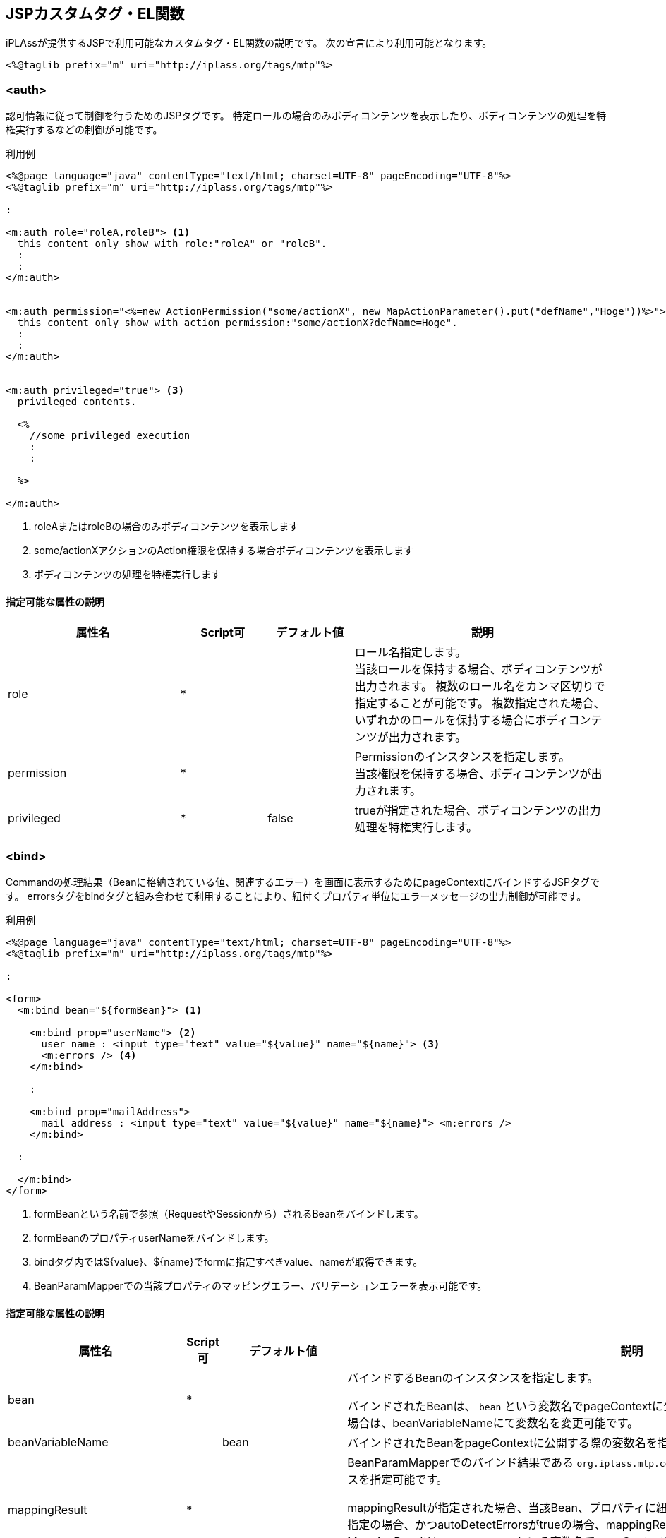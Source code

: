 [[JSPTag-EL]]
== JSPカスタムタグ・EL関数

iPLAssが提供するJSPで利用可能なカスタムタグ・EL関数の説明です。
次の宣言により利用可能となります。

[source,jsp]
----
<%@taglib prefix="m" uri="http://iplass.org/tags/mtp"%>
----

=== <auth>
認可情報に従って制御を行うためのJSPタグです。 特定ロールの場合のみボディコンテンツを表示したり、ボディコンテンツの処理を特権実行するなどの制御が可能です。

.利用例
[source,jsp]
----
<%@page language="java" contentType="text/html; charset=UTF-8" pageEncoding="UTF-8"%>
<%@taglib prefix="m" uri="http://iplass.org/tags/mtp"%>

:

<m:auth role="roleA,roleB"> <1>
  this content only show with role:"roleA" or "roleB".
  :
  :
</m:auth>


<m:auth permission="<%=new ActionPermission("some/actionX", new MapActionParameter().put("defName","Hoge"))%>"> <2>
  this content only show with action permission:"some/actionX?defName=Hoge".
  :
  :
</m:auth>


<m:auth privileged="true"> <3>
  privileged contents.

  <%
    //some privileged execution
    :
    :

  %>

</m:auth>
----
<1> roleAまたはroleBの場合のみボディコンテンツを表示します
<2> some/actionXアクションのAction権限を保持する場合ボディコンテンツを表示します
<3> ボディコンテンツの処理を特権実行します

==== 指定可能な属性の説明 
[cols="2,1,1,3a",options="header"]
|===
|属性名 |Script可 |デフォルト値 |説明
|role |* | |ロール名指定します。 +
当該ロールを保持する場合、ボディコンテンツが出力されます。 複数のロール名をカンマ区切りで指定することが可能です。 複数指定された場合、いずれかのロールを保持する場合にボディコンテンツが出力されます。
|permission |* | |Permissionのインスタンスを指定します。 +
当該権限を保持する場合、ボディコンテンツが出力されます。
|privileged |* |false |trueが指定された場合、ボディコンテンツの出力処理を特権実行します。
|===

=== <bind>
Commandの処理結果（Beanに格納されている値、関連するエラー）を画面に表示するためにpageContextにバインドするJSPタグです。
errorsタグをbindタグと組み合わせて利用することにより、紐付くプロパティ単位にエラーメッセージの出力制御が可能です。

.利用例
[source,jsp]
----
<%@page language="java" contentType="text/html; charset=UTF-8" pageEncoding="UTF-8"%>
<%@taglib prefix="m" uri="http://iplass.org/tags/mtp"%>

:

<form>
  <m:bind bean="${formBean}"> <1>

    <m:bind prop="userName"> <2>
      user name : <input type="text" value="${value}" name="${name}"> <3>
      <m:errors /> <4>
    </m:bind>

    :

    <m:bind prop="mailAddress">
      mail address : <input type="text" value="${value}" name="${name}"> <m:errors />
    </m:bind>
 
  :

  </m:bind>
</form>
----
<1> formBeanという名前で参照（RequestやSessionから）されるBeanをバインドします。
<2> formBeanのプロパティuserNameをバインドします。
<3> bindタグ内では${value}、${name}でformに指定すべきvalue、nameが取得できます。
<4> BeanParamMapperでの当該プロパティのマッピングエラー、バリデーションエラーを表示可能です。

==== 指定可能な属性の説明
[cols="2,1,1,3a",options="header"]
|===
|属性名 |Script可 |デフォルト値 |説明
|bean |* | |バインドするBeanのインスタンスを指定します。

バインドされたBeanは、 `bean` という変数名でpageContextに公開されます。
公開する際の変数名を変更したい場合は、beanVariableNameにて変数名を変更可能です。

|beanVariableName | |bean  |バインドされたBeanをpageContextに公開する際の変数名を指定可能です。
|mappingResult |* | |BeanParamMapperでのバインド結果である `org.iplass.mtp.command.beanmapper.MappingResult` のインスタンスを指定可能です。

mappingResultが指定された場合、当該Bean、プロパティに紐付くエラーがバインドされます。
当該属性が未指定の場合、かつautoDetectErrorsがtrueの場合、mappingResultは自動解決されます。
バインドされたMappingResultは `mappingResult` という変数名でpageContextに公開されます。 公開する際の変数名を変更したい場合は、mappingResultVariableNameにて変数名を変更可能です。

|autoDetectErrors | |true  |エラー（mappingResult）を自動解決するか否かを指定可能です。

trueが指定された場合、requestから定数： `org.iplass.mtp.web.WebRequestConstants.EXCEPTION` をキーに `org.iplass.mtp.command.beanmapper.MappingException` のインスタンスを取得します。
インスタンスが存在した場合、その例外からMappingResultのインスタンスを取得します。

|mappingResultVariableName | |mappingResult  |バインドされたMappingResultをpageContextに公開する際の変数名を指定可能です。

|prop |* | |バインドされているBeanのプロパティのパスを指定します。
EL式の記法によって、ネストされたプロパティを指定可能です。

.EL式での指定例
 userName
 accout.mail
 details[0].id

当該パスが指定されたbindタグの内側ではpageContextにプロパティ名、値、当該プロパティに関連するエラーがバインドされます。
pageContextに公開される際の変数名は、デフォルトでは以下の名前で公開されます。

name::
HTTPのパラメータ名として利用可能な形のプロパティのパスです。BeanParamMapperのパラメータ名と同様の形式です。
value::
プロパティの値の文字列表現です。文字列表現はhtmlEscape、formatter設定にて制御可能です。
rawValue::
生のプロパティの値です。
errorValue::
エラーが発生場合の生のプロパティの値です。
errors::
当該プロパティに関するエラーが存在する場合、エラーメッセージの `List<String>` のインスタンスです。

公開する際の変数名を変更したい場合はそれぞれ、propertyNameVariableName、propertyValueVariableName、 propertyRawValueVariableName、errorsVariableNameにて変数名を変更可能です。

また、propには、scriptでの指定が可能なので、Bean内にネストされたリストをバインドしたい場合、例えば次のような記述が可能です。

.JSTLのforEachを利用する例
[source,jsp]
----
<m:bind bean="${fb}">

  :

  <c:forEach var="item" items="${fb.children}" varStatus="stat">
    ${stat.index}.
    <m:bind prop="children[${stat.index}].name">
      child name : <input type="text" value="${value}" name="${name}">
      <m:errors />
    </m:bind>
  </c:forEach>

</m:bind>
----

prop指定と同時にbeanが指定された場合は、そのbeanのプロパティをバインドします。
beanが未指定の場合は、親タグに指定されるbeanのプロパティをバインドします。

|htmlEscape| |true |value（プロパティの値の文字列表現）を出力する際にhtmlエスケープ処理をするか否かを指定可能です。

CAUTION: このフラグによってエスケープ処理されるのはvalueのみです。name、rawValue、errorValue、errorsの値はエスケープされません。

|formatter |* |DEFAULT_FORMATTER 
|value（プロパティの値の文字列表現）を出力する際のフォーマット処理を行う `org.iplass.mtp.web.template.ValueFormatter` のインスタンスを指定します。

未指定の場合は、 `ValueFormatter.DEFAULT_FORMATTER` で指定されるデフォルトの処理が適用されます。
デフォルト処理では値が文字列以外の場合に次のようにフォーマットします。

Integer、Double、BiｇDecimalなどの数値型:: 数値を10進数表現で文字列に変換します。
SelectValue型:: SelectValueのvalueを出力します。
BinaryReference型:: BinaryReferenceのlobIdを出力します。
Date型:: yyyy-MM-dd形式で出力します。
Time型:: HH:mm:ss形式で出力します。
Timestamp型もしくは、java.sql.Date、java.sql.Time以外のjava.utilDate型:: yyyy-MM-dd'T'HH:mm:ss.SSSXXX形式で出力します。

beanが指定されているbindタグに指定した場合、配下のプロパティの値に一律適用されます。

formatterを利用せず個別にrawValueからフォーマットすることも可能です。 

.rawValueから直接出力する例
[source,jsp]
----
<m:bind prop="dateProp">
  <input type="text" value="${m:esc(m:nvl(errorValue, m:fmt(rawValue, 'yyyy/MM/dd')))}" name="${name}">
</m:bind>
----

|propertyNameVariableName | |name  |バインドされたプロパティのHTTPパラメータ名をpageContextに公開する際の変数名を指定可能です。

|propertyValueVariableName| |value  |バインドされたプロパティの値の文字列表現をpageContextに公開する際の変数名を指定可能です。

|propertyRawValueVariableName | |rawValue  |バインドされたプロパティの生の値をpageContextに公開する際の変数名を指定可能です。

|propertyErrorValueVariableName | |errorValue  |バインドされたプロパティがエラーの場合、そのエラー値が格納される変数名を指定可能です。

|errorsVariableName | |errors  |バインドされたプロパティに関連するエラーメッセージの `List<String>` をpageContextに公開する際の変数名を指定可能です。

|prefix | | |name（HTTPパラメータ名）を出力する際のprefixを指定します。 

NOTE: HTTPリクエストをBeanParamMapperでマッピングする場合、BeanParamMapperのparamPrefixの値と一致させる必要があります。

|propertyDelimiter | |.  |name（HTTPパラメータ名）を出力する際のネストされたプロパティのデリミタを指定します。

NOTE: HTTPリクエストをBeanParamMapperでマッピングする場合、BeanParamMapperのpropertyDelimiterの値と一致させる必要があります。

|indexPrefix | |[ |name（HTTPパラメータ名）を出力する際のインデックス指定のプレフィックス文字を指定します。

NOTE: HTTPリクエストをBeanParamMapperでマッピングする場合、BeanParamMapperのindexPrefixの値と一致させる必要があります。

|indexPostfix | |] |name（HTTPパラメータ名）を出力する際のインデックス指定のポストフィックス文字を指定します。

NOTE: HTTPリクエストをBeanParamMapperでマッピングする場合、BeanParamMapperのindexPostfixの値と一致させる必要があります。
|===

=== <errors>
エラーが存在する場合、エラー内容をフォーマットしてhtml出力するJSPタグです。
errorsタグが記述される場所、設定される属性値により、出力される内容が異なります。

* bindタグ配下、かつprop指定がある場合
+
当該プロパティに紐付くエラーがある場合、エラーを出力します。
+
.利用例
[source,jsp]
----
<m:bind bean="${formBean}">
  :
  
  <m:bind prop="userName">
    user name : <input type="text" value="${value}" name="${name}">
    <m:errors /> <1>
  </m:bind>
  :
  
</m:bind>
----
<1> formBeanのuserNameに紐付くエラーがある場合にエラー内容が出力されます。


* bindタグ配下、かつprop指定がない場合
+
当該Beanに紐付くエラーがある場合、そのすべてのエラーを出力します。
+
.利用例
[source,jsp]
----
<m:bind bean="${formBean}">
  <m:errors /> <1>
  :

  <m:bind prop="userName">
    user name : <input type="text" value="${value}" name="${name}">
  </m:bind>
  :
  
</m:bind>
----
<1> formBeanに紐付くすべてのエラー内容が出力されます。

* bindタグ配下ではない場合
+
requestから定数： `org.iplass.mtp.web.WebRequestConstants.EXCEPTION` をキーに例外を取得しそのメッセージを出力します。 
+
当該Exceptionが `org.iplass.mtp.command.beanmapper.MappingException` の場合::
その例外に保持されるMappingResultのメッセージを出力します。
+
当該Exceptionが `org.iplass.mtp.ApplicationException` の場合::
その例外のメッセージを出力します。
+
当該Exceptionがそれ以外の場合::
固定のシステム例外メッセージを出力します。

* タグ属性にて明示的にerrorsを指定した場合
+
指定されたインスタンスにより適切にメッセージ出力します。 出力内容については属性の説明：errorsを参照してください。

==== 指定可能な属性の説明
[cols="2,1,1,3a",options="header"]
|===
|属性名 |Script可 |デフォルト値 |説明
|errors |* | |出力するエラー対象を指定します。
指定されたエラー対象により適切にエラーメッセージ出力します。

`String` の場合::
指定されたStringを出力します。
`org.iplass.mtp.command.beanmapper.MappingError` の場合::
指定されたMappingErrorのerrorMessagesを出力します。
`org.iplass.mtp.command.beanmapper.MappingResult` の場合::
指定されたMappingResultが保持するMappingErrorのerrorMessagesを出力します。
`org.iplass.mtp.command.beanmapper.MappingException` の場合::
指定されたMappingExceptionのMappingResultの内容を出力します。
`org.iplass.mtp.ApplicationException` の場合::
指定されたApplicationExceptionのmessageを出力します。
`Throwable` の場合::
固定のシステム例外メッセージを出力します。
`List<String>`、配列の場合::
指定されたリスト、配列の内容を1件ずつ出力します。
それ以外の場合::
指定されたインスタンスのtoString()を出力します。

|delimiter | |<br> |エラーメッセージが複数ある場合のデリミタを指定可能です。

|header | |<span class=\"error\">  |エラーメッセージを出力する際、先頭に出力する内容を指定可能です。

|footer | |</span> |エラーメッセージを出力する際、最後に出力する内容を指定可能です。

|htmlEscape | |true |エラーメッセージを出力する際にhtmlエスケープ処理をするか否かを指定可能です。

|errorsVariableName | |errors  |エラーをpageContextに公開する際の変数名を指定可能です。
また、この変数名は親のbindタグでpageContextに公開されたエラーを探す場合の変数名としても利用されます。
|===

==== メッセージ出力内容をカスタムする

タグ内のBODYにJSPコードを記述することにより、エラーメッセージ出力内容をカスタマイズすることが可能です。

.カスタマイズ例
[source,jsp]
----
<%@page language="java" contentType="text/html; charset=UTF-8" pageEncoding="UTF-8"%>
<%@taglib prefix="m" uri="http://iplass.org/tags/mtp"%>

:

<m:errors>
  <span>
  <b>エラーが発生しました</b><br>
  エラー内容：${errors}
  </span>
</m:errors>
----

カスタマイズ出力する場合は、delimiter、header、footer、htmlEscapeの設定は利用されません。 


=== <include>
JSP内に別Action、Templateの出力を取り込むためのJSPタグです。

.利用例（Actionをinclude）
[source,jsp]
----
<%@page language="java" contentType="text/html; charset=UTF-8" pageEncoding="UTF-8"%>
<%@taglib prefix="m" uri="http://iplass.org/tags/mtp"%>

:

<m:include action="your/action/path" />
 
----

.利用例（Templateをinclude）
[source,jsp]
----
<%@page language="java" contentType="text/html; charset=UTF-8" pageEncoding="UTF-8"%>
<%@taglib prefix="m" uri="http://iplass.org/tags/mtp"%>

:

<m:include template="your/template/path" />
 
----

==== 指定可能な属性の説明
[cols="2,1,1,3a",options="header"]
|===
|属性名 |Script可 |デフォルト値 |説明
|action |* | |includeするActionの名前を指定します。
actionもしくは、templateのいずれかの指定が必要です。
|template |* | |includeするTemplateの名前を指定します。
actionもしくは、templateのいずれかの指定が必要です。
|===


=== <renderContent>
LayoutアクションのJSPにおいて、実際のコンテンツを表示する箇所を指定するJSPタグです。

.利用例
[source,jsp]
----
<%@page language="java" contentType="text/html; charset=UTF-8" pageEncoding="UTF-8"%>
<%@taglib prefix="m" uri="http://iplass.org/tags/mtp"%>

:

<div id="main">
  <!-- ここにメインコンテンツが出力される -->
  <m:renderContent />
</div>

----

[[jsp_esc_func]]
=== esc()
引数のStringをHTML出力用にエスケープします。

.利用例
[source,jsp]
----
${m:esc(bean.user.name)}
----

==== 引数
[cols="1,3",options="header"]
|===
|型 |説明
|String | HTMLエスケープしたいStringを指定します。
|===

==== 戻り値
エスケープ処理されたString。


=== escJs()
引数のStringをJavaScript出力用にエスケープします。

.利用例
[source,jsp]
----
${m:escJs(bean.user.name)}
----

==== 引数
[cols="1,3",options="header"]
|===
|型 |説明
|String | JavaScriptエスケープしたいStringを指定します。
|===

==== 戻り値
エスケープ処理されたString。

=== escXml()
引数のStringをXML(XHTML)出力用にエスケープします。

.利用例
[source,jsp]
----
${m:escXml(bean.user.name)}
----

==== 引数
[cols="1,3",options="header"]
|===
|型 |説明
|String | XMLエスケープしたいStringを指定します。
|===

==== 戻り値
エスケープ処理されたString。



=== token()
トランザクショントークンの値を出力します。

.利用例
[source,jsp]
----
<input type="hidden" name="_t" value="${m:token()}">
----

==== 引数
なし

==== 戻り値
新規に発行されたトークン文字列。

=== fixToken()
固定トークン（セッション単位の固定値）の値を出力します。
CSRF(XSRF)対策用に利用可能です。

.利用例
[source,jsp]
----
<input type="hidden" name="_t" value="${m:fixToken()}">
----

==== 引数
なし

==== 戻り値
セッション単位に固定のトークン文字列。


=== fmt()
指定の第一引数の値を第二引数で指定されるパターンでフォーマット出力します。

.利用例
[source,jsp]
----
<input type="text" name="endDate" value="${m:fmt(dateVal, 'yyyy/MM/dd')}">
----

==== 引数
[cols="1,3",options="header"]
|===
|型 |説明
|Object | フォーマット対象の値には、Dateのインスタンスもしくは、Numberのインスタンスを指定可能です。 
|String | 値がDate型の場合は、SimpleDateFormatにて定義されるpattern、 Number型の場合は、DecimalFormatにて定義されるpatternを指定可能です。
|===

==== 戻り値
フォーマットされたString。


=== msg()
Message定義（メタデータ）として登録されているメッセージを出力します。

.利用例
[source,jsp]
----
${m:msg('path/to/MessageCategory', 'M101')}
----

==== 引数
[cols="1,3",options="header"]
|===
|型 |説明
|String | Message定義の名前（カテゴリ名）を指定します。
|String | Message定義のメッセージのID指定します。
|===

==== 戻り値
当該カテゴリ、IDで特定されるメッセージ文言。


=== msgp()
Message定義（メタデータ）として登録されているメッセージを、指定のパラメータを埋め込み出力します。

.利用例
[source,jsp]
----
${m:msgp('path/to/MessageCategory', 'M102', bean.messageParams)}
----

==== 引数
[cols="1,3",options="header"]
|===
|型 |説明
|String | Message定義の名前（カテゴリ名）を指定します。
|String | Message定義のメッセージのID指定します。
|Object | メッセージに埋め込むパラメータ（単一のオブジェクト、もしくは配列、もしくはCollectionのインスタンス）を指定可能です。 
|===

==== 戻り値
当該カテゴリ、IDで特定されるメッセージ文言パラメータ埋め込みした文字列。


=== nvl()
第一引数がnullであった場合、第二引数を返却します。

.利用例
[source,jsp]
----
${m:nvl(testVal, 'testVal is null')}
----

==== 引数
[cols="1,3",options="header"]
|===
|型 |説明
|Object | nullではなかった場合、この値が返却されます。
|Object | 第一引数がnullであった場合のデフォルト値を指定します。
|===

==== 戻り値
第一引数がnullであった場合、第二引数を返却。


=== prefs()
Preference定義の値を取得します。

.利用例
[source,jsp]
----
${m:prefs('path/to/preferenceName')}
----

==== 引数
[cols="1,3",options="header"]
|===
|型 |説明
|String | Preferenceを特定する名前を指定します。
|===

==== 戻り値
PreferenceにruntimeClassが指定されている場合は、そのクラスのインスタンスが取得されます。 +
runtimeClass指定がない場合、かつPreferenceSetの場合は、Mapが取得されます。 +
Preferenceの場合は、valueに定義されているStringが取得されます。


=== rc()
RequestContextのインスタンスを取得します。

NOTE: JSPの暗黙変数 `request` から透過的にRequestContextの値を取得可能です。 この関数は、明示的にRequestContextのインスタンスを取得したい場合に利用可能です。 

.利用例
[source,jsp]
----
${m:rc().session.getAttribute('cart').count}
----

==== 引数
[cols="1,3",options="header"]
なし

==== 戻り値
`org.iplass.mtp.command.RequestContext` のインスタンス


=== rs()
指定された基底名、キーからResourceBundleに定義された文字列を返します。

.利用例
[source,jsp]
----
${m:rs('resource-bundle-name', 'key')}
----

==== 引数
[cols="1,3",options="header"]
|===
|型 |説明
|String | ResourceBundleの基底名（bundle name）を指定します。
|String | ResourceBundleのキー名を指定します。
|===

==== 戻り値
ResourceBundleに定義された文字列。


=== rsp()
指定された基底名、キーからResourceBundleに定義された文字列を返します。
第三引数には、文字列に埋め込むパラメータを指定可能です。

.利用例
[source,jsp]
----
${m:rsp('resource-bundle-name', 'key2', params)}
----

==== 引数
[cols="1,3",options="header"]
|===
|型 |説明
|String | ResourceBundleの基底名（bundle name）を指定します。
|String | ResourceBundleのキー名を指定します。
|Object | メッセージに埋め込むパラメータ（単一のオブジェクト、もしくは配列、もしくはCollectionのインスタンス）を指定可能です。 
|===

==== 戻り値
ResourceBundleに定義された文字列にパラメータ埋め込みした文字列。


=== tcPath()
テナントコンテキストパスを出力します。
テナントコンテキストパスは `ServletContextPath + tenantURL` で定義される、
APサーバ上でテナントまでを特定するルート相対パスです。

.利用例
[source,jsp]
----
<a href="${m:tcPath()}/path/to/action">link</a>
----

==== 引数
[cols="1,3",options="header"]
なし

==== 戻り値
テナントコンテキストパス

